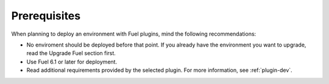 .. _plugins_prerequisites:

Prerequisites
~~~~~~~~~~~~~

When planning to deploy an environment with Fuel plugins, mind the
following recommendations:

* No enviroment should be deployed before that point. If you already have
  the environment you want to upgrade, read the Upgrade Fuel section first.
* Use Fuel 6.1 or later for deployment.
* Read additional requirements provided by the selected plugin.
  For more information, see :ref:`plugin-dev`.

.. seealso::

   - `Fuel plugins catalog
     <http://stackalytics.com/report/driverlog?project_id=openstack%2Ffuel¬>`_
